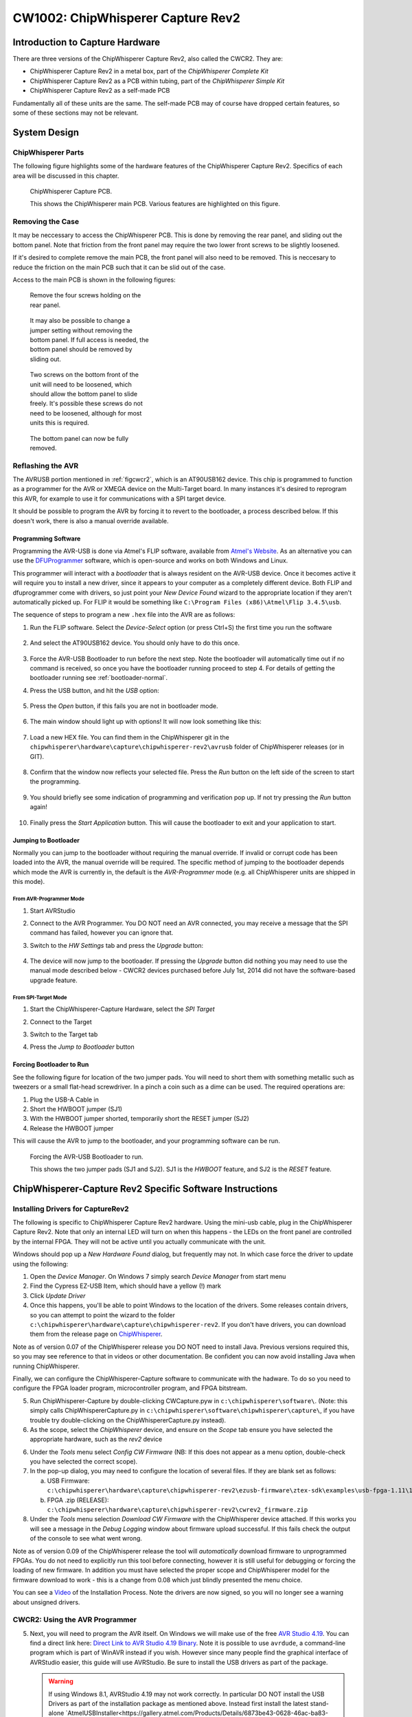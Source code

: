 .. _hwcapturerev2:

CW1002: ChipWhisperer Capture Rev2
=============================================

Introduction to Capture Hardware
--------------------------------

There are three versions of the ChipWhisperer Capture Rev2, also called the CWCR2. They are:

* ChipWhisperer Capture Rev2 in a metal box, part of the *ChipWhisperer Complete Kit*
* ChipWhisperer Capture Rev2 as a PCB within tubing, part of the *ChipWhisperer Simple Kit*
* ChipWhisperer Capture Rev2 as a self-made PCB

Fundamentally all of these units are the same. The self-made PCB may of course have dropped certain
features, so some of these sections may not be relevant.

System Design
-------------

ChipWhisperer Parts
^^^^^^^^^^^^^^^^^^^

The following figure highlights some of the hardware features of the ChipWhisperer Capture Rev2. Specifics of
each area will be discussed in this chapter.

.. _figcwcr2:
.. figure:: /images/cwrev2/pcblabels.jpg
    :figclass: figlarge
    
    ChipWhisperer Capture PCB.

    This shows the ChipWhisperer main PCB. Various features are highlighted on this figure.

Removing the Case
^^^^^^^^^^^^^^^^^

It may be neccessary to access the ChipWhisperer PCB. This is done by removing the rear panel, and sliding
out the bottom panel. Note that friction from the front panel may require the two lower front screws to be
slightly loosened. 

If it's desired to complete remove the main PCB, the front panel will also need to be removed. This is neccesary
to reduce the friction on the main PCB such that it can be slid out of the case. 

Access to the main PCB is shown in the following figures:

.. figure:: /images/cwrev2/caseremove1.jpg
    :figwidth: 35%

    Remove the four screws holding on the rear panel.
    
.. figure:: /images/cwrev2/caseremove2.jpg
    :figwidth: 35%
    
    It may also be possible to change a jumper setting without removing the bottom panel. If full
    access is needed, the bottom panel should be removed by sliding out.

.. figure:: /images/cwrev2/caseremove3.jpg
    :figwidth: 35%

    Two screws on the bottom front of the unit will need to be loosened, which should allow the bottom
    panel to slide freely. It's possible these screws do not need to be loosened, although for most units
    this is required.

.. figure:: /images/cwrev2/caseremove4.jpg
    :figwidth: 35%

    The bottom panel can now be fully removed.

Reflashing the AVR
^^^^^^^^^^^^^^^^^^^^^^^^^^^^^

The AVRUSB portion mentioned in :ref:`figcwcr2`, which is an AT90USB162 device. This chip is programmed to function
as a programmer for the AVR or XMEGA device on the Multi-Target board. In many instances it's desired to reprogram
this AVR, for example to use it for communications with a SPI target device.

It should be possible to program the AVR by forcing it to revert to the bootloader, a process described below. If
this doesn't work, there is also a manual override available.

Programming Software
"""""""""""""""""""""""

Programming the AVR-USB is done via Atmel's FLIP software, available from `Atmel's Website <http://www.atmel.ca/tools/FLIP.aspx>`__.
As an alternative you can use the `DFUProgrammer <http://dfu-programmer.sourceforge.net/>`__ software, which is open-source
and works on both Windows and Linux.

This programmer will interact with a *bootloader* that is always resident on the AVR-USB device. Once it becomes active
it will require you to install a new driver, since it appears to your computer as a completely different device. Both
FLIP and dfuprogrammer come with drivers, so just point your *New Device Found* wizard to the appropriate location if 
they aren't automatically picked up. For FLIP it would be something like ``C:\Program Files (x86)\Atmel\Flip 3.4.5\usb``.

The sequence of steps to program a new ``.hex`` file into the AVR are as follows:

1. Run the FLIP software. Select the *Device-Select* option (or press Ctrl+S) the first time you run the software
    
    .. image:: /images/cwrev2/flip1.png
       :width: 35 %
    
2. And select the AT90USB162 device. You should only have to do this once.

    .. image:: /images/cwrev2/flip2.png
       :width: 35 %

3. Force the AVR-USB Bootloader to run before the next step. Note the bootloader will automatically time out if
   no command is received, so once you have the bootloader running proceed to step 4. For details of getting the
   bootloader running see :ref:`bootloader-normal`.
   
4. Press the USB button, and hit the *USB* option:

    .. image:: /images/cwrev2/flip3.png
       :width: 35 %
    
5. Press the *Open* button, if this fails you are not in bootloader mode.

    .. image:: /images/cwrev2/flip4.png
       :width: 35 %
    
6. The main window should light up with options! It will now look something like this:

    .. image:: /images/cwrev2/flip5.png
       :width: 75 %
    
7. Load a new HEX file. You can find them in the ChipWhisperer git in the ``chipwhisperer\hardware\capture\chipwhisperer-rev2\avrusb``
   folder of ChipWhisperer releases (or in GIT).
   
    .. image:: /images/cwrev2/flip6.png
       :width: 35 %
    
8. Confirm that the window now reflects your selected file. Press the *Run* button on the left side of the screen
   to start the programming.
   
    .. image:: /images/cwrev2/flip7.png
       :width: 75 %
    
9. You should briefly see some indication of programming and verification pop up. If not try pressing the *Run*
   button again!
      
    .. image:: /images/cwrev2/flip8.png
       :width: 55 %
    
10. Finally press the *Start Application* button. This will cause the bootloader to exit and your application to
    start.
       
    .. image:: /images/cwrev2/flip9.png
       :width: 35 %

.. _bootloader-normal:

Jumping to Bootloader
"""""""""""""""""""""""

Normally you can jump to the bootloader without requiring the manual override. If invalid or corrupt code has been
loaded into the AVR, the manual override will be required. The specific method of jumping to the bootloader depends
which mode the AVR is currently in, the default is the *AVR-Programmer* mode (e.g. all ChipWhisperer units are
shipped in this mode).

From AVR-Programmer Mode
~~~~~~~~~~~~~~~~~~~~~~~~~

1. Start AVRStudio
2. Connect to the AVR Programmer. You DO NOT need an AVR connected, you may receive a message that the SPI command
   has failed, however you can ignore that.
3. Switch to the *HW Settings* tab and press the *Upgrade* button:

    .. image:: /images/cwrev2/avrprog_jump.png
    
4. The device will now jump to the bootloader. If pressing the *Upgrade* button did nothing you may need to use
   the manual mode described below - CWCR2 devices purchased before July 1st, 2014 did not have the software-based
   upgrade feature.

From SPI-Target Mode
~~~~~~~~~~~~~~~~~~~~~~~

1. Start the ChipWhisperer-Capture Hardware, select the *SPI Target*
2. Connect to the Target

   .. image:: /images/cwrev2/spiboot1.png

3. Switch to the Target tab
4. Press the *Jump to Bootloader* button

   .. image:: /images/cwrev2/spiboot2.png

Forcing Bootloader to Run
"""""""""""""""""""""""""""

See the following figure for location of the two jumper pads. You will need to short them with something metallic
such as tweezers or a small flat-head screwdriver. In a pinch a coin such as a dime can be used. The required
operations are:

1. Plug the USB-A Cable in
2. Short the HWBOOT jumper (SJ1)
3. With the HWBOOT jumper shorted, temporarily short the RESET jumper (SJ2)
4. Release the HWBOOT jumper

This will cause the AVR to jump to the bootloader, and your programming software can be run.

.. figure:: /images/cwrev2/forcebootloader.jpg

    Forcing the AVR-USB Bootloader to run.
    
    This shows the two jumper pads (SJ1 and SJ2). SJ1 is the `HWBOOT` feature, and SJ2 is the `RESET` feature.


ChipWhisperer-Capture Rev2 Specific Software Instructions
---------------------------------------------------------

Installing Drivers for CaptureRev2
^^^^^^^^^^^^^^^^^^^^^^^^^^^^^^^^^^

The following is specific to ChipWhisperer Capture Rev2 hardware. Using the mini-usb cable, plug in the ChipWhisperer Capture Rev2. Note
that only an internal LED will turn on when this happens - the LEDs on the front panel are controlled by the internal FPGA. They will not
be active until you actually communicate with the unit.

Windows should pop up a *New Hardware Found* dialog, but frequently may not. In which case force the driver to update using the following:

1. Open the *Device Manager*. On Windows 7 simply search *Device Manager* from start menu
2. Find the Cypress EZ-USB Item, which should have a yellow (!) mark
3. Click *Update Driver*
4. Once this happens, you'll be able to point Windows to the location of the drivers. Some releases contain drivers, so you can attempt to
   point the wizard to the folder ``c:\chipwhisperer\hardware\capture\chipwhisperer-rev2``. If you don't have drivers, you can download them
   from the release page on `ChipWhisperer <http://chipwhisperer.com>`__.

Note as of version 0.07 of the ChipWhisperer release you DO NOT need to install Java. Previous versions required this, so you may see reference
to that in videos or other documentation. Be confident you can now avoid installing Java when running ChipWhisperer.

Finally, we can configure the ChipWhisperer-Capture software to communicate with the hadware. To do so you need to configure the
FPGA loader program, microcontroller program, and FPGA bitstream.

5. Run ChipWhisperer-Capture by double-clicking CWCapture.pyw in ``c:\chipwhisperer\software\``. (Note: this simply calls ChipWhispererCapture.py
   in ``c:\chipwhisperer\software\chipwhisperer\capture\``, if you have trouble try double-clicking on the ChipWhispererCapture.py instead).
6. As the scope, select the *ChipWhisperer* device, and ensure on the *Scope* tab ensure you have selected the appropriate hardware, such
   as the *rev2* device 
6. Under the *Tools* menu select *Config CW Firmware* (NB: If this does not appear as a menu option, double-check you have selected the correct scope).
7. In the pop-up dialog, you may need to configure the location of several files. If they are blank set as follows:

   a. USB Firmware: ``c:\chipwhisperer\hardware\capture\chipwhisperer-rev2\ezusb-firmware\ztex-sdk\examples\usb-fpga-1.11\1.11c\openadc\OpenADC.ihx``
   b. FPGA .zip (RELEASE): ``c:\chipwhisperer\hardware\capture\chipwhisperer-rev2\cwrev2_firmware.zip``

8. Under the *Tools* menu selection *Download CW Firmware* with the ChipWhisperer device attached. If this works you will see a message in the *Debug Logging*
   window about firmware upload successful. If this fails check the output of the console to see what went wrong.
   
Note as of version 0.09 of the ChipWhisperer release the tool will *automatically* download firmware to unprogrammed FPGAs. You do not need
to explicitly run this tool before connecting, however it is still useful for debugging or forcing the loading of new firmware. In addition
you must have selected the proper scope and ChipWhisperer model for the firmware download to work - this is a change from 0.08 which just
blindly presented the menu choice.

You can see a `Video <http://www.youtube.com/watch?v=ozzlcUM_-dc&hd=1>`__ of the Installation Process. Note the drivers are now signed, so you will no
longer see a warning about unsigned drivers.

|YouTubeWin7Driver|_

.. |YouTubeWin7Driver| image:: /images/youtube-win7-driver.png
.. _YouTubeWin7Driver: http://www.youtube.com/watch?v=bj_Ul02exi8&hd=1

.. _cwcr2programmer:

CWCR2: Using the AVR Programmer
^^^^^^^^^^^^^^^^^^^^^^^^^^^^^^^

5.  Next, you will need to program the AVR itself. On Windows we will make use of the free `AVR Studio 4.19 <www.atmel.com/tools/STUDIOARCHIVE.aspx>`_. You can find a direct link here:
    `Direct Link to AVR Studio 4.19 Binary <http://www.atmel.com/forms/software-download.aspx?target=tcm:26-17924>`_.  Note it is possible to use ``avrdude``, a command-line program
    which is part of WinAVR instead if you wish. However since many people find the graphical interface
    of AVRStudio easier, this guide will use AVRStudio. Be sure to install the USB drivers as part of the package.
    
    .. warning::
      
      If using Windows 8.1, AVRStudio 4.19 may not work correctly. In particular DO NOT install the USB Drivers as part of the installation package as
      mentioned above. Instead first install the latest stand-alone `AtmelUSBInstaller<https://gallery.atmel.com/Products/Details/6873be43-0628-46ac-ba83-286869a3d97a>`__
      version.
      
      You can see additional details on the following thread: `http://www.avrfreaks.net/forum/avrisp-mk2-programmer-windows-81<http://www.avrfreaks.net/forum/avrisp-mk2-programmer-windows-81>`__.
      If you have already installed AVRStudio 4.19 you may have to remove the associated drivers, please see the linked thread for details.

6.  Plug in the USB-A Connector on the rear side of the ChipWhisperer Rev2. This should trigger the driver installation, which will detect the device as a *AVR-ISP MK2*.

7.  Once AVR Studio is installed, open the main window. From the toolbar select either the *Con* or *AVR* icon, and select the *AVR-ISP MK-II* Device:

    .. image:: /images/studio4-connect.png

8.  In the window that opens, select the *Main* tab. Select the device type as *AtMega328P*, and hit *Read Signature*. You should get an indication that the device signature was
    successfully read!

    .. image:: /images/studio4-read-signature.png

9.  Finally we can program the chip. To do so switch to the *Program* tab, select the ``simpleserial.hex`` file that was generated in Step 4, and hit *Program*. If it's successful
    you should see some output data saying so.

    .. image:: /images/studio4-program.png

You can see a `Video <http://www.youtube.com/watch?v=gy6-MBvVvy4&hd=1>`__ of the Target Build Procedure:

|YouTubeWin7Target|_

.. |YouTubeWin7Target| image:: /images/youtube-win7-target.png
.. _YouTubeWin7Target: http://www.youtube.com/watch?v=gy6-MBvVvy4&hd=1

I/O Connections
------------------------------------

Target-IO Connections
^^^^^^^^^^^^^^^^^^^^^^

The TargetIO connector is on the rear side of the ChipWhisperer Capture R2 (CWCR2), and is a 20-pin connector.
The pinout can be found on the label on the top-side of the CWCR2, or marked on the top-side silk-screen for the
CWCR2.

Looking into the male connector on the ChipWhisperer Capture Rev2, the following is the pinout:

.. image:: /images/cwrev2/rear_targetio.png

The pinout is as follows:

============   =============   ====   ==================================================================
Number          Name           Dir     Description
============   =============   ====   ==================================================================
1                +VUSB (5V)      O     Raw USB Power. Not filtered.
2                GND             O     System GND.
3                +3.3V           O     +3.3V from FPGA Power Supply. Very high current can be supplied.
4                FPGA-HS1       I/O    High Speed Input (normally clock in).
5                PROG-RESET     I/O    Target RESET Pin (AVR Programmer).
6                FPGA-HS2       I/O    High Speed Output (normally clock or glitch out).
7                PROG-MISO      I/O    SPI input: MISO (for SPI + AVR Programmer).
8                VTarget         I     Drive this pin with desired I/O voltage in range 1.5V-5V.
9                PROG-MOSI      I/O    SPI output: MOSI (for SPI + AVR Programmer).
10               FPGA-TARG1     I/O    TargetIO Pin 1 - Usually UART TX.
11               PROG-SCK       I/O    SPI output: SCK (for SPI + AVR Programmer).
12               FPGA-TARG2     I/O    TargetIO Pin 2 - Usually UART RX.
13               PROG-PDIC      I/O    PDI Programming Clock (XMEGA Programmer), or CS pin (SPI).
14               FPGA-TARG3     I/O    TargetIO Pin 3 - Usually bidirectional IO for smartcard.
15               PROG-PDID      I/O    PDI Programming Data (XMEGA Programmer).
16               FPGA-TARG4     I/O    TargetIO Pin 4 - Usually trigger input.
17               GND            O
18               +3.3V          O
19               GND            O
20               +VUSB (5V)     O
============   =============   ====   ==================================================================

PLL Connections
^^^^^^^^^^^^^^^^^^^^^^

Expansion & Power Connections
^^^^^^^^^^^^^^^^^^^^^^^^^^^^^^^

Front-Panel Analog
^^^^^^^^^^^^^^^^^^^^^^

Internal Connections and Jumpers
^^^^^^^^^^^^^^^^^^^^^^^^^^^^^^^^^^

The main ChipWhisperer Capture Rev2 PCB has several jumpers and connectors. This section explains the use of these
jumpers. Note you will need to remove the case (if present) to access these jumpers.

JTAG
""""""""""

Power Jumpers
"""""""""""""""

PLL Enable and I2C
""""""""""""""""""""""""

GND Test-Points
""""""""""""""""""""""""

.. _hwchipwhispererspi:

ChipWhisperer SPI Driver
------------------------

Installing HIDAPI
^^^^^^^^^^^^^^^^^

Communication with the HID USB interface requires a Python package, hidapi. Follow these steps to install:


1. If you are using WinPython or have pip installed, try the following::

        pip install hidapi
    
   If you do not have pip, you can also try easy_install::

        easy_install hidapi
    
    If you do not have a suitable C compiler installed, you will see the following error from those:
    
        error: Unable to find vcvarsall.bat
        
2. If you received the ``vcvarsall.bat`` error, continue with this guide. Download and install `MinGW <http://sourceforge.net/projects/mingw/files/latest/download?source=files>`

3. Once MinGW is installed, right-click on the *mingw32-gcc-g++* and select *Mark for Installation*

4. Under the *Installation* menu, select *Apply Changes*. Once this completes close the dialog & mingw window.

5. Create a file with the name ``C:\PYTHONG_PATH\Lib\distutils\distutils.cfg``, where *PYTHON_PATH* is your Python path. If you have used WinPython the path might be
   something like ``C:\WinPython-32bit-2.7.6.4\python-2.7.6\Lib\distutils\distutils.cfg``. The contents of this file must be::
   
    [build]
    compiler=mingw32

6. Re-run the ``pip install hidapi`` or ``easy_install hidapi``, looking for the final output **Successfully installed hidapi**.


NOTE: It appears sometimes the resulting hid.pyd file causes a crash on Windows. If this is the case a pre-compiled .pyd file is available for use.

Re-Programming the AVR
^^^^^^^^^^^^^^^^^^^^^^

You need to use the **ChipWhispererSPI.hex** file in the AVR-USB. See the details earlier in this guide for reprogramming instructions.



